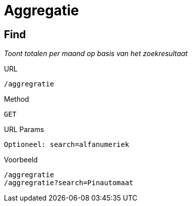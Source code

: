= Aggregatie

== Find
_Toont totalen per maand op basis van het zoekresultaat_

.URL

 /aggregratie

.Method

 GET

.URL Params

 Optioneel: search=alfanumeriek

.Voorbeeld

 /aggregratie
 /aggregratie?search=Pinautomaat
